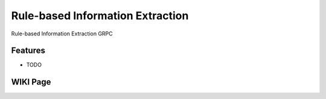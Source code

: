 =========
Rule-based Information Extraction
=========






Rule-based Information Extraction GRPC



Features
--------

* TODO


WIKI Page
----------

